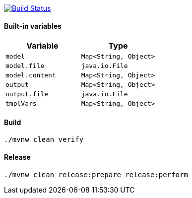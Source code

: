 image:https://travis-ci.com/VboxNick/yaml-codegen-maven.svg?branch=master["Build Status", link="https://travis-ci.com/VboxNick/yaml-codegen-maven"]

==== Built-in variables

|===
|Variable |Type

|`model`
|`Map<String, Object>`


|`model.file`
|`java.io.File`

|`model.content`
|`Map<String, Object>`


|`output`
|`Map<String, Object>`

|`output.file`
|`java.io.File`

|`tmplVars`
|`Map<String, Object>`

|===


==== Build
[source,shell script]
----
./mvnw clean verify
----

==== Release

[source,shell script]
----
./mvnw clean release:prepare release:perform
----